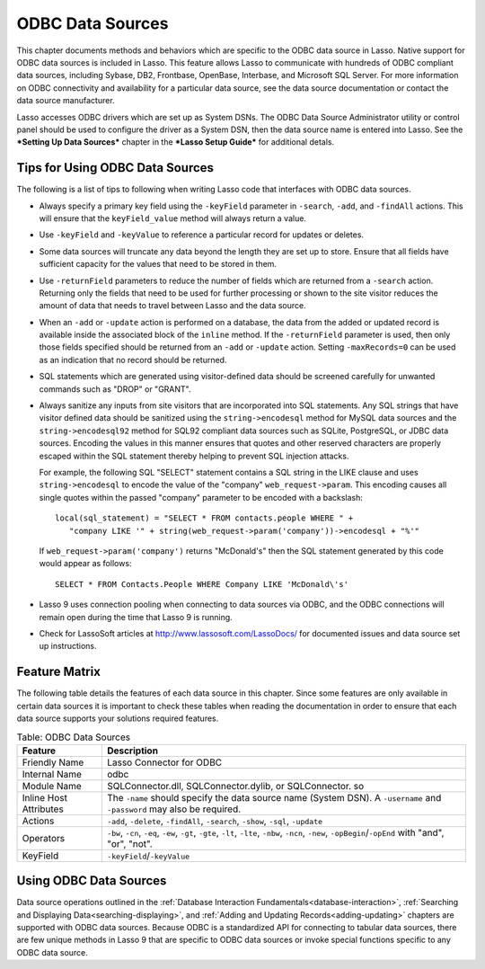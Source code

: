 .. _odbc-data-sources:

*****************
ODBC Data Sources
*****************

This chapter documents methods and behaviors which are specific to the ODBC data
source in Lasso. Native support for ODBC data sources is included in Lasso. This
feature allows Lasso to communicate with hundreds of ODBC compliant data
sources, including Sybase, DB2, Frontbase, OpenBase, Interbase, and Microsoft
SQL Server. For more information on ODBC connectivity and availability for a
particular data source, see the data source documentation or contact the data
source manufacturer.

Lasso accesses ODBC drivers which are set up as System DSNs. The ODBC Data
Source Administrator utility or control panel should be used to configure the
driver as a System DSN, then the data source name is entered into Lasso. See the
***Setting Up Data Sources*** chapter in the ***Lasso Setup Guide*** for
additional detals.


Tips for Using ODBC Data Sources
================================

The following is a list of tips to following when writing Lasso code that
interfaces with ODBC data sources.

-  Always specify a primary key field using the ``-keyField`` parameter in
   ``-search``, ``-add``, and ``-findAll`` actions. This will ensure that the
   ``keyField_value`` method will always return a value.
-  Use ``-keyField`` and ``-keyValue`` to reference a particular record for
   updates or deletes.
-  Some data sources will truncate any data beyond the length they are set up to
   store. Ensure that all fields have sufficient capacity for the values that
   need to be stored in them.
-  Use ``-returnField`` parameters to reduce the number of fields which are
   returned from a ``-search`` action. Returning only the fields that need to be
   used for further processing or shown to the site visitor reduces the amount
   of data that needs to travel between Lasso and the data source.
-  When an ``-add`` or ``-update`` action is performed on a database, the data
   from the added or updated record is available inside the associated block of
   the ``inline`` method. If the ``-returnField`` parameter is used, then only
   those fields specified should be returned from an ``-add`` or ``-update``
   action. Setting ``-maxRecords=0`` can be used as an indication that no record
   should be returned.
-  SQL statements which are generated using visitor-defined data should
   be screened carefully for unwanted commands such as "DROP" or
   "GRANT". 
-  Always sanitize any inputs from site visitors that are incorporated into SQL
   statements. Any SQL strings that have visitor defined data should be
   sanitized using the ``string->encodesql`` method  for MySQL data
   sources and the ``string->encodesql92`` method for SQL92 compliant data
   sources such as SQLite, PostgreSQL, or JDBC data sources. Encoding the values
   in this manner ensures that quotes and other reserved characters are properly
   escaped within the SQL statement thereby helping to prevent SQL injection
   attacks.

   For example, the following SQL "SELECT" statement contains a SQL string in
   the LIKE clause and uses ``string->encodesql`` to encode the value of the
   "company" ``web_request->param``. This encoding causes all single quotes
   within the passed "company" parameter to be encoded with a backslash::

      local(sql_statement) = "SELECT * FROM contacts.people WHERE " +
         "company LIKE '" + string(web_request->param('company'))->encodesql + "%'"

   If ``web_request->param('company')`` returns "McDonald's" then the SQL
   statement generated by this code would appear as follows::

      SELECT * FROM Contacts.People WHERE Company LIKE 'McDonald\'s'

-  Lasso 9 uses connection pooling when connecting to data sources via ODBC,
   and the ODBC connections will remain open during the time that Lasso 9 is
   running.
-  Check for LassoSoft articles at `http://www.lassosoft.com/LassoDocs/
   <http://www.lassosoft.com/LassoDocs/>`_ for documented issues and
   data source set up instructions.


Feature Matrix
==============

The following table details the features of each data source in this chapter.
Since some features are only available in certain data sources it is important
to check these tables when reading the documentation in order to ensure that
each data source supports your solutions required features.

.. table:: Table: ODBC Data Sources

   +-----------------------+---------------------------------------------------+
   |Feature                |Description                                        |
   +=======================+===================================================+
   |Friendly Name          |Lasso Connector for ODBC                           |
   +-----------------------+---------------------------------------------------+
   |Internal Name          |odbc                                               |
   +-----------------------+---------------------------------------------------+
   |Module Name            |SQLConnector.dll, SQLConnector.dylib, or           |
   |                       |SQLConnector. so                                   |
   +-----------------------+---------------------------------------------------+
   |Inline Host Attributes |The ``-name`` should specify the data source name  |
   |                       |(System DSN). A ``-username`` and ``-password``    |
   |                       |may also be required.                              |
   +-----------------------+---------------------------------------------------+
   |Actions                |``-add``, ``-delete``, ``-findAll``, ``-search``,  |
   |                       |``-show``, ``-sql``, ``-update``                   |
   +-----------------------+---------------------------------------------------+
   |Operators              |``-bw``, ``-cn``, ``-eq``, ``-ew``, ``-gt``,       |
   |                       |``-gte``, ``-lt``, ``-lte``, ``-nbw``, ``-ncn``,   |
   |                       |``-new``, ``-opBegin``/``-opEnd`` with "and",      |
   |                       |"or", "not".                                       |
   +-----------------------+---------------------------------------------------+
   |KeyField               |``-keyField``/``-keyValue``                        |
   +-----------------------+---------------------------------------------------+


Using ODBC Data Sources
=======================

Data source operations outlined in the
:ref:`Database Interaction Fundamentals<database-interaction>`,
:ref:`Searching and Displaying Data<searching-displaying>`, and
:ref:`Adding and Updating Records<adding-updating>` chapters are supported with
ODBC data sources. Because ODBC is a standardized API for connecting to tabular
data sources, there are few unique methods in Lasso 9 that are specific to ODBC
data sources or invoke special functions specific to any ODBC data source.